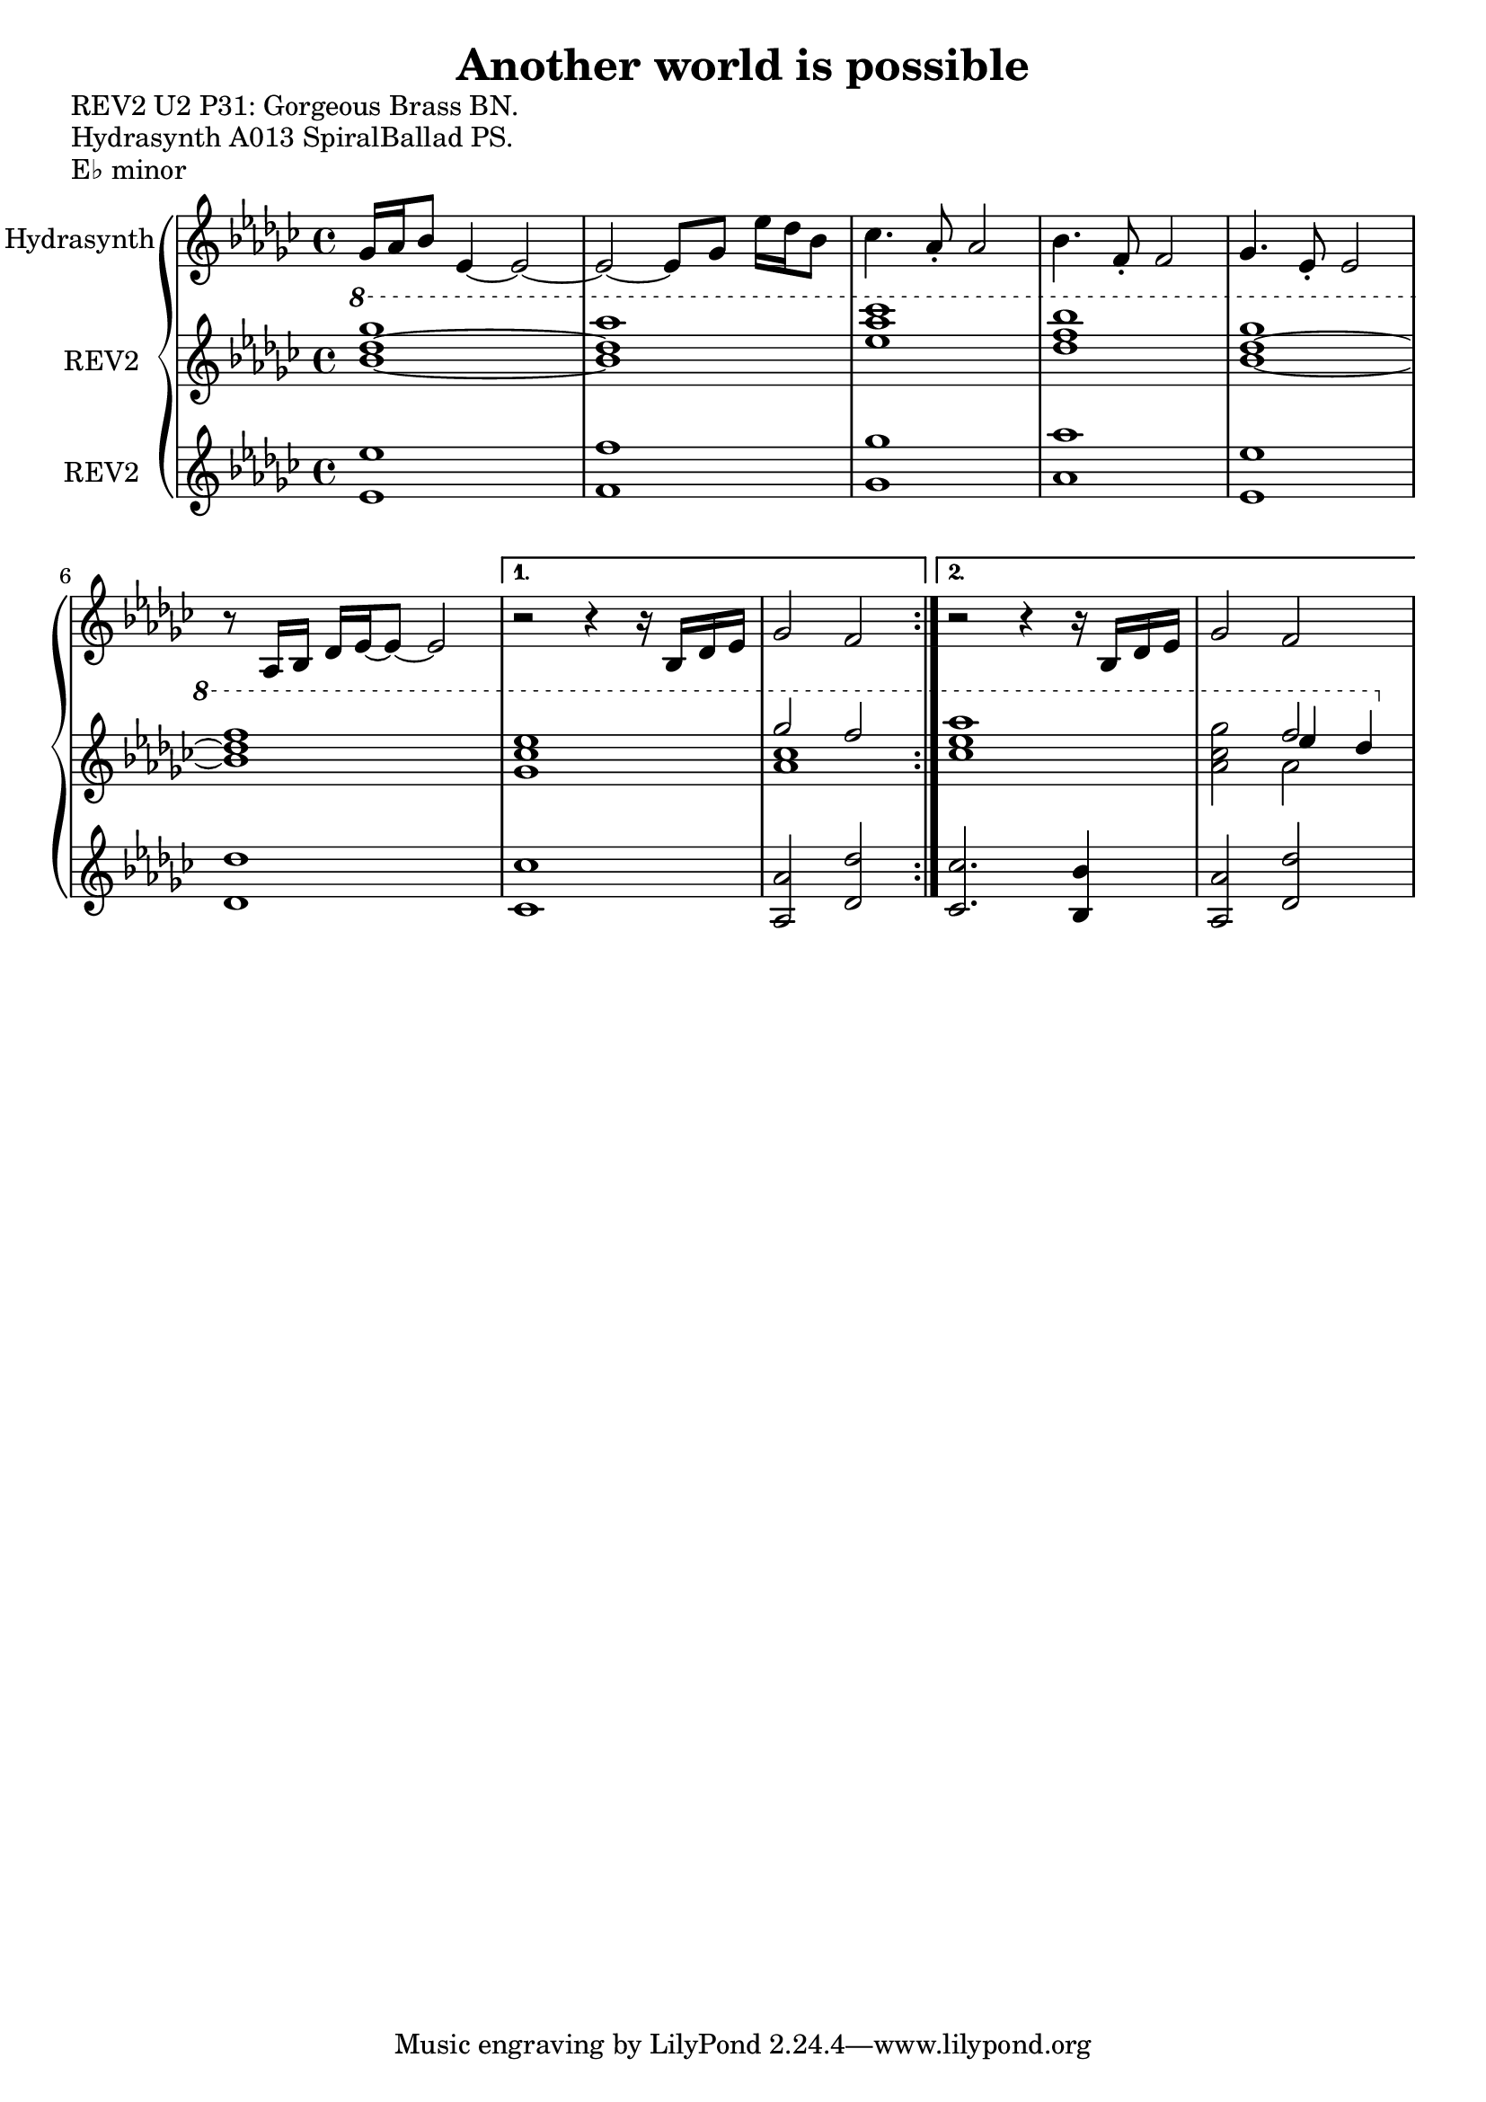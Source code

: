 \version "2.20.0"
\language "english"

\header {
  title = "Another world is possible"
}

\markup "REV2 U2 P31: Gorgeous Brass BN."
\markup "Hydrasynth A013 SpiralBallad PS."
\markup "E♭ minor"

\repeat volta 2
\new GrandStaff <<
  \new Staff \with { instrumentName = "Hydrasynth" } \relative c'' {
    \key ef \minor
    gf16 af bf8 ef,4~ ef2~  | % 1
    ef2~ ef8 gf ef'16 df bf8  | % 2
    cf4. af8\staccato af2 | % 3
    bf4. f8\staccato f2 |  % 4
    gf4. ef8\staccato ef2 | % 5
    r8 af,16 bf df ef~ ef8~ ef2 | % 6
    \alternative {
      \volta 1 {
        r2 r4 r16 bf df ef | % 7
        gf2 f | % 8
      }
      \volta 2 {
        r2 r4 r16 bf, df ef | % 7
        gf2 f | % 8
      }
    }
  }
  \new Staff \with { instrumentName = "REV2" } \relative c''' {
    \key ef \minor
    \ottava 1
    <bf~ df~ gf>1 | % 1
    <bf df af'>1 | % 2
    <ef af cf > | % 3
    <df f bf> | % 4
    <bf~ df~ gf> | % 5
    <bf df f> | % 6
    \alternative {
      {
      \volta 1 <gf cf ef> | % 7
      << {gf'2 f} \\ { <af, cf>1 } >> | % 8
      }
      {
      \volta 2 <cf ef af> | % 7
      <af cf gf'>2 << { f'2 } \\ { af,2 } \\ { ef'4 df } >> | % 8
      }
    }
  }
  \new Staff \with { instrumentName = "REV2" } \relative c' {
    \key ef \minor
    <ef ef'>1 | % 1
    <f f'> | % 2
    <gf gf'>1 | % 3
    <af af'> | % 4
    <ef ef'>1 | % 5
    <df df'> | % 6
    \alternative {
      \volta 1
      {
        <cf cf'> | % 7
        <af af'>2 <df df'> | % 8
      }
      \volta 2
      {
        <cf cf'>2. <bf bf'>4 | % 7
        <af af'>2 <df df'> | % 8
      }
    }
  }
>>